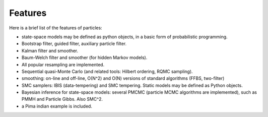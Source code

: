 Features
********

Here is a brief list of the features of particles: 

* state-space models may be defined as python objects, in a basic form of
  probabilistic programming. 
* Bootstrap filter, guided filter, auxiliary particle filter. 
* Kalman filter and smoother. 
* Baum-Welch filter and smoother (for hidden Markov models).
* All popular resampling are implemented. 
* Sequential quasi-Monte Carlo (and related tools: Hilbert ordering, RQMC
  sampling). 
* smoothing: on-line and off-line, O(N^2) and O(N) versions of standard
  algorithms (FFBS, two-filter)
* SMC samplers: IBIS (data-tempering) and SMC tempering. Static models may 
  be defined as Python objects. 
* Bayesian inference for state-space models: several PMCMC (particle MCMC
  algorithms are implemented), such as PMMH and Particle Gibbs. Also SMC^2. 
* a Pima indian example is included. 


